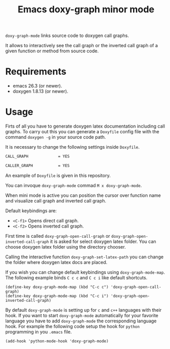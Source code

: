 #+TITLE: Emacs doxy-graph minor mode 

=doxy-graph-mode= links source code to doxygen call graphs.

It allows to interactively see the call graph or the inverted call
graph of a given function or method from source code.

* Requirements

- emacs 26.3 (or newer).
- doxygen 1.8.13 (or newer).

* Usage

Firts of all you have to generate doxygen latex documentation
including call graphs. To carry out this you can generate a =Doxyfile=
config file with the command =doxygen -g= in your source code path.

It is necessary to change the following settings inside =Doxyfile=.

#+BEGIN_SRC bash
CALL_GRAPH             = YES

CALLER_GRAPH           = YES
#+END_SRC

An example of =Doxyfile= is given in this repository.

You can invoque ~doxy-graph-mode~ commad =M x doxy-graph-mode=.

When mini mode is active you can position the cursor over function
name and visualize call graph and inverted call graph.

[[./img/call-graph.png]]

Default keybindings are:

- =<C-f1>= Opens direct call graph.
- =<C-f2>= Opens inverted call graph.

[[./img/inverted-call-graph.png]]

First time is called =doxy-graph-open-call-graph= or
=doxy-graph-open-inverted-call-graph= it is asked for select doxygen
latex folder. You can choose doxygen latex folder using the directory
chooser.

Calling the interactive function =doxy-graph-set-latex-path= you can
change the folder where doxygen latex docs are placed.

If you wish you can change default keybindings using
=doxy-graph-mode-map=. The following example binds =C c c= and =C c i=
like default shortcuts.

#+BEGIN_SRC elisp
(define-key doxy-graph-mode-map (kbd "C-c c") 'doxy-graph-open-call-graph)
(define-key doxy-graph-mode-map (kbd "C-c i") 'doxy-graph-open-inverted-call-graph)
#+END_SRC

By default =doxy-graph-mode= is setting up for =c= and =c++= languages
with their hook. If you want to start =doxy-graph-mode= automatically
for your favorite language you have to add =doxy-graph-mode= the
corresponding language hook. For example the following code setup the
hook for =python= programming in you =.emacs= file.

#+BEGIN_SRC elisp
(add-hook 'python-mode-hook 'doxy-graph-mode)
#+END_SRC
